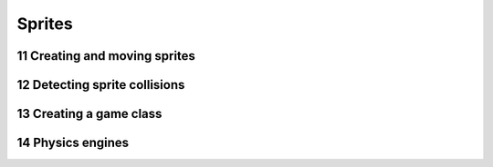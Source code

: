 .. sectnum::
    :start: 11

Sprites
=======

Creating and moving sprites
---------------------------

Detecting sprite collisions
---------------------------

Creating a game class
---------------------

Physics engines
---------------
